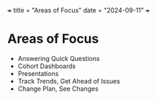 +++
title =   "Areas of Focus"
date  =   "2024-09-11"
+++
* Areas of Focus
- Answering Quick Questions
- Cohort Dashboards
- Presentations
- Track Trends, Get Ahead of Issues
- Change Plan, See Changes
